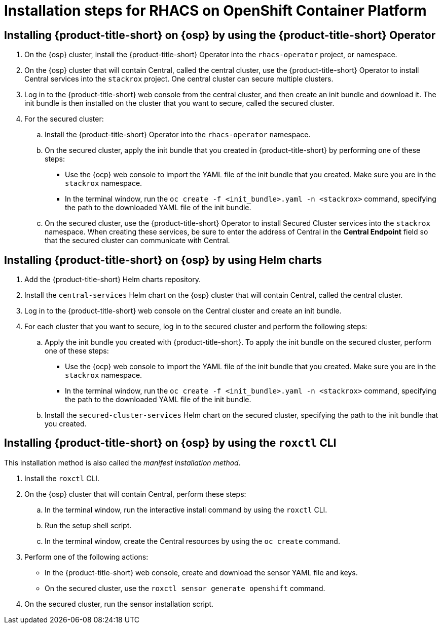 // Module included in the following assemblies:
//
// * installing/acs-high-level-overview
:_mod-docs-content-type: CONCEPT
[id="installing-rhacs-ocp-steps_{context}"]
= Installation steps for RHACS on OpenShift Container Platform

[id="installing-ocp-operator-steps"]
== Installing {product-title-short} on {osp} by using the {product-title-short} Operator

. On the {osp} cluster, install the {product-title-short} Operator into the `rhacs-operator` project, or namespace.
. On the {osp} cluster that will contain Central, called the central cluster, use the {product-title-short} Operator to install Central services into the `stackrox` project. One central cluster can secure multiple clusters.
. Log in to the {product-title-short} web console from the central cluster, and then create an init bundle and download it. The init bundle is then installed on the cluster that you want to secure, called the secured cluster.
. For the secured cluster:
.. Install the {product-title-short} Operator into the `rhacs-operator` namespace.
.. On the secured cluster, apply the init bundle that you created in {product-title-short} by performing one of these steps:
* Use the {ocp} web console to import the YAML file of the init bundle that you created. Make sure you are in the `stackrox` namespace.
* In the terminal window, run the `oc create -f <init_bundle>.yaml -n <stackrox>` command, specifying the path to the downloaded YAML file of the init bundle.
.. On the secured cluster, use the {product-title-short} Operator to install Secured Cluster services into the `stackrox` namespace. When creating these services, be sure to enter the address of Central in the *Central Endpoint* field so that the secured cluster can communicate with Central.

[id="installing-ocp-helm-steps"]
== Installing {product-title-short} on {osp} by using Helm charts

. Add the {product-title-short} Helm charts repository.
. Install the `central-services` Helm chart on the {osp} cluster that will contain Central, called the central cluster.
. Log in to the {product-title-short} web console on the Central cluster and create an init bundle.
. For each cluster that you want to secure, log in to the secured cluster and perform the following steps:
.. Apply the init bundle you created with {product-title-short}. To apply the init bundle on the secured cluster, perform one of these steps:
* Use the {ocp} web console to import the YAML file of the init bundle that you created. Make sure you are in the `stackrox` namespace.
* In the terminal window, run the `oc create -f <init_bundle>.yaml -n <stackrox>` command, specifying the path to the downloaded YAML file of the init bundle.
.. Install the `secured-cluster-services` Helm chart on the secured cluster, specifying the path to the init bundle that you created.

[id="installing-ocp-roxctl-steps"]
== Installing {product-title-short} on {osp} by using the `roxctl` CLI

This installation method is also called the _manifest installation method_.

. Install the `roxctl` CLI.
. On the {osp} cluster that will contain Central, perform these steps:
.. In the terminal window, run the interactive install command by using the `roxctl` CLI.
.. Run the setup shell script.
.. In the terminal window, create the Central resources by using the `oc create` command.
. Perform one of the following actions:
* In the {product-title-short} web console, create and download the sensor YAML file and keys.
* On the secured cluster, use the `roxctl sensor generate openshift` command.
. On the secured cluster, run the sensor installation script.


